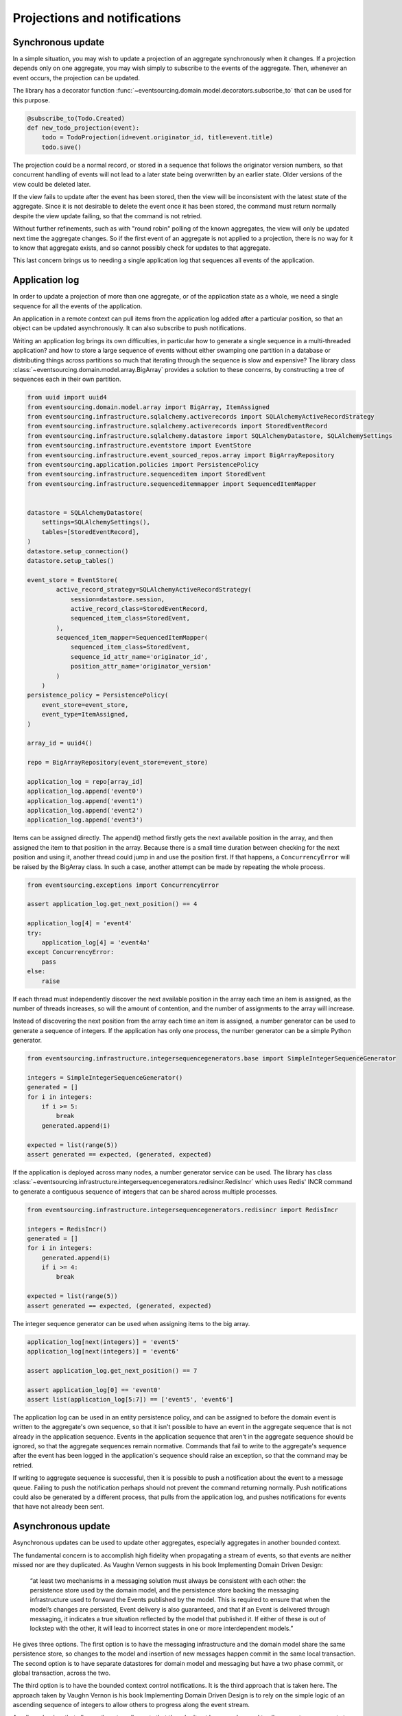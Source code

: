 =============================
Projections and notifications
=============================

Synchronous update
------------------

In a simple situation, you may wish to update a projection of
an aggregate synchronously when it changes. If a projection
depends only on one aggregate, you may wish simply to subscribe
to the events of the aggregate. Then, whenever an event occurs,
the projection can be updated.

The library has a decorator function
:func:`~eventsourcing.domain.model.decorators.subscribe_to`
that can be used for this purpose.

.. code::

    @subscribe_to(Todo.Created)
    def new_todo_projection(event):
        todo = TodoProjection(id=event.originator_id, title=event.title)
        todo.save()

The projection could be a normal record, or stored in a sequence
that follows the originator version numbers, so that concurrent
handling of events will not lead to a later state being overwritten
by an earlier state. Older versions of the view could be deleted later.

If the view fails to update after the event has been stored,
then the view will be inconsistent with the latest state
of the aggregate. Since it is not desirable to delete the
event once it has been stored, the command must return
normally despite the view update failing, so that the command
is not retried.

Without further refinements, such as with "round
robin" polling of the known aggregates, the view will
only be updated next time the aggregate changes.
So if the first event of an aggregate is not applied to a
projection, there is no way for it to know that aggregate
exists, and so cannot possibly check for updates to that aggregate.

This last concern brings us to needing a single application log
that sequences all events of the application.

Application log
---------------

In order to update a projection of more than one aggregate, or of
the application state as a whole, we need a single sequence
for all the events of the application.

An application in a remote context can pull items from the application
log added after a particular position, so that an object can be updated
asynchronously. It can also subscribe to push notifications.

Writing an application log brings its own difficulties, in particular
how to generate a single sequence in a multi-threaded application? and
how to store a large sequence of events without either swamping one
partition in a database or distributing things across partitions so
much that iterating through the sequence is slow and expensive? The
library class :class:`~eventsourcing.domain.model.array.BigArray` provides
a solution to these concerns, by constructing a tree of sequences each
in their own partition.

.. code:: python

    from uuid import uuid4
    from eventsourcing.domain.model.array import BigArray, ItemAssigned
    from eventsourcing.infrastructure.sqlalchemy.activerecords import SQLAlchemyActiveRecordStrategy
    from eventsourcing.infrastructure.sqlalchemy.activerecords import StoredEventRecord
    from eventsourcing.infrastructure.sqlalchemy.datastore import SQLAlchemyDatastore, SQLAlchemySettings
    from eventsourcing.infrastructure.eventstore import EventStore
    from eventsourcing.infrastructure.event_sourced_repos.array import BigArrayRepository
    from eventsourcing.application.policies import PersistencePolicy
    from eventsourcing.infrastructure.sequenceditem import StoredEvent
    from eventsourcing.infrastructure.sequenceditemmapper import SequencedItemMapper


    datastore = SQLAlchemyDatastore(
        settings=SQLAlchemySettings(),
        tables=[StoredEventRecord],
    )
    datastore.setup_connection()
    datastore.setup_tables()

    event_store = EventStore(
            active_record_strategy=SQLAlchemyActiveRecordStrategy(
                session=datastore.session,
                active_record_class=StoredEventRecord,
                sequenced_item_class=StoredEvent,
            ),
            sequenced_item_mapper=SequencedItemMapper(
                sequenced_item_class=StoredEvent,
                sequence_id_attr_name='originator_id',
                position_attr_name='originator_version'
            )
        )
    persistence_policy = PersistencePolicy(
        event_store=event_store,
        event_type=ItemAssigned,
    )

    array_id = uuid4()

    repo = BigArrayRepository(event_store=event_store)

    application_log = repo[array_id]
    application_log.append('event0')
    application_log.append('event1')
    application_log.append('event2')
    application_log.append('event3')

Items can be assigned directly. The append() method firstly
gets the next available position in the array, and then assigned
the item to that position in the array. Because there is a small
time duration between checking for the next position and using it,
another thread could jump in and use the position first. If that
happens, a ``ConcurrencyError`` will be raised by the BigArray class.
In such a case, another attempt can be made by repeating the whole
process.

.. code:: python

    from eventsourcing.exceptions import ConcurrencyError

    assert application_log.get_next_position() == 4

    application_log[4] = 'event4'
    try:
        application_log[4] = 'event4a'
    except ConcurrencyError:
        pass
    else:
        raise


If each thread must independently discover the next available
position in the array each time an item is assigned, as the
number of threads increases, so will the amount of contention,
and the number of assignments to the array will increase.

Instead of discovering the next position from the array
each time an item is assigned, a number generator can be used to
generate a sequence of integers. If the application has only one
process, the number generator can be a simple Python generator.

.. code:: python

    from eventsourcing.infrastructure.integersequencegenerators.base import SimpleIntegerSequenceGenerator

    integers = SimpleIntegerSequenceGenerator()
    generated = []
    for i in integers:
        if i >= 5:
            break
        generated.append(i)

    expected = list(range(5))
    assert generated == expected, (generated, expected)

If the application is deployed across many nodes, a number
generator service can be used. The library has class
:class:`~eventsourcing.infrastructure.integersequencegenerators.redisincr.RedisIncr`
which uses Redis' INCR command to generate a contiguous sequence of integers
that can be shared across multiple processes.

.. code:: python

    from eventsourcing.infrastructure.integersequencegenerators.redisincr import RedisIncr

    integers = RedisIncr()
    generated = []
    for i in integers:
        generated.append(i)
        if i >= 4:
            break

    expected = list(range(5))
    assert generated == expected, (generated, expected)

The integer sequence generator can be used when assigning items to the
big array.

.. code:: python

    application_log[next(integers)] = 'event5'
    application_log[next(integers)] = 'event6'

    assert application_log.get_next_position() == 7

    assert application_log[0] == 'event0'
    assert list(application_log[5:7]) == ['event5', 'event6']


The application log can be used in an entity persistence policy, and
can be assigned to before the domain event is written to the aggregate's
own sequence, so that it isn't possible to have an event in the aggregate
sequence that is not already in the application sequence. Events in the
application sequence that aren't in the aggregate sequence should be
ignored, so that the aggregate sequences remain normative. Commands
that fail to write to the aggregate's sequence after the event has been
logged in the application's sequence should raise an exception, so
that the command may be retried.

If writing to aggregate sequence is successful, then it is possible
to push a notification about the event to a message queue. Failing
to push the notification perhaps should not prevent the command returning
normally. Push notifications could also be generated by a different process,
that pulls from the application log, and pushes notifications for events
that have not already been sent.

Asynchronous update
-------------------

Asynchronous updates can be used to update other aggregates,
especially aggregates in another bounded context.

The fundamental concern is to accomplish high fidelity when
propagating a stream of events, so that events are neither
missed nor are they duplicated. As Vaughn Vernon suggests
in his book Implementing Domain Driven Design:

    “at least two mechanisms in a messaging solution must always be consistent with each other: the persistence store used by the domain model, and the persistence store backing the messaging infrastructure used to forward the Events published by the model. This is required to ensure that when the model’s changes are persisted, Event delivery is also guaranteed, and that if an Event is delivered through messaging, it indicates a true situation reflected by the model that published it. If either of these is out of lockstep with the other, it will lead to incorrect states in one or more interdependent models.”

He gives three options. The first option is to have the
messaging infrastructure and the domain model share the same
persistence store, so changes to the model and insertion of
new messages happen commit in the same local transaction.
The second option is to have separate datastores for domain
model and messaging but have a two phase commit, or global
transaction, across the two.

The third option is to have the bounded context
control notifications. It is the third approach that is taken here.
The approach taken by Vaughn Vernon is his book Implementing Domain
Driven Design is to rely on the simple logic of an ascending sequence
of integers to allow others to progress along the event stream.

A pull mechanism that allows others to pull events that they
don't yet have can be used to allow remote components to catch
up. The same mechanism can be used if the remote component is developed
after the application has been deployed and so requires initialising
from an established application stream, or otherwise need to be
reconstructed from scratch.

Updates can be triggered by pushing the notifications to
messaging infrastructure, and having the remote components subscribe.
If anything goes wrong with messaging infrastructure, such that a
notification is not received, remote components can fall back onto
pulling notifications they have missed.

This implies a log that spans all the aggregates in the originating
context, and in the receiving context something to track the position
of the last notification that was applied. We want a log that
follows an incrementing integer sequence. We want a log that has
constant time read and write operations. We want the log effectively
to have infinite capacity, so it isn't at risk of becoming full, and
so we want to distribute the log across multiple partitions. The library
class :class:`~eventsourcing.domain.model.array.BigArray` has been
designed for this purpose, and can be used to log references to all
the events in a bounded context.

Messages can be sent when an event is successfully stored. Or an
out-of-band process can pull from the notification log and push
notifications, as if the messaging infrastructure were its projected view.


Notification log
----------------

The RESTful API design in Implementing Domain Driven Design
suggests a good way to present the application log, a way that
is simple and can scale using established HTTP technology.

Commands executed against the application result in events
that are logged in the application's log. The notifications
can be retrieved directly from the BigArray object, as seen above.

However, to allow reading the log to scale, the application log
can be presented in linked sections, as a notification log, with a
current section that contains the latest notification and some
of the preceding notifications, and archived sections that
contain all the earlier notifications.


.. code:: python

    from eventsourcing.interface.notificationlog import LocalNotificationLog, NotificationLogReader

    notification_log = LocalNotificationLog(
        big_array=application_log,
        section_size=2,
    )

    reader = NotificationLogReader(notification_log)

    all_notifications = list(reader[0:])

    assert all_notifications == ['event0', 'event1', 'event2', 'event3', 'event4', 'event5', 'event6']

    position = len(all_notifications)

    subsequent_notifications = list(reader[position:])
    assert subsequent_notifications == []

    application_log[next(integers)] = 'event7'
    application_log[next(integers)] = 'event8'

    subsequent_notifications = list(reader[position:])
    position += len(subsequent_notifications)
    assert subsequent_notifications == ['event7', 'event8']

    assert position == 9

    subsequent_notifications = list(reader[position:])
    assert subsequent_notifications == []
    position += len(subsequent_notifications)

    application_log[next(integers)] = 'event9'
    application_log[next(integers)] = 'event10'
    application_log[next(integers)] = 'event11'

    subsequent_notifications = list(reader[position:])
    assert subsequent_notifications == ['event9', 'event10', 'event11']
    position += len(subsequent_notifications)

    assert position == 12


Todo: Pulling from remote notification log.

Todo: Publishing and subscribing to notification log.
